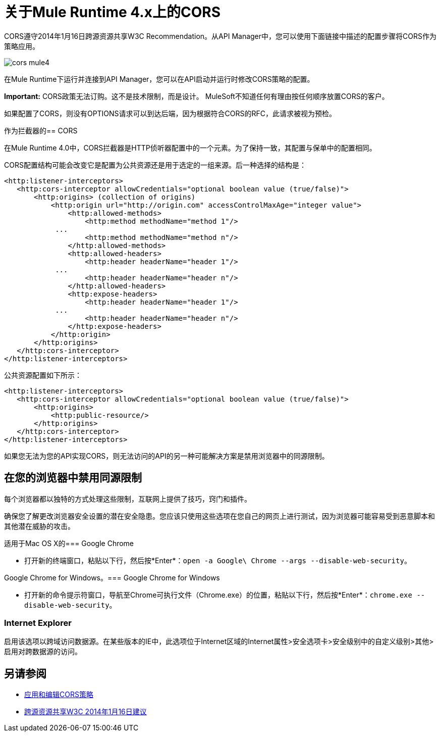 = 关于Mule Runtime 4.x上的CORS

CORS遵守2014年1月16日跨源资源共享W3C Recommendation。从API Manager中，您可以使用下面链接中描述的配置步骤将CORS作为策略应用。

image::cors-mule4.png[高度= 499，宽度= 385]

在Mule Runtime下运行并连接到API Manager，您可以在API启动并运行时修改CORS策略的配置。

*Important:* CORS政策无法订购。这不是技术限制，而是设计。 MuleSoft不知道任何有理由按任何顺序放置CORS的客户。

如果配置了CORS，则没有OPTIONS请求可以到达后端，因为根据符合CORS的RFC，此请求被视为预检。

作为拦截器的==  CORS

在Mule Runtime 4.0中，CORS拦截器是HTTP侦听器配置中的一个元素。为了保持一致，其配置与保单中的配置相同。

CORS配置结构可能会改变它是配置为公共资源还是用于选定的一组来源。后一种选择的结构是：

----
<http:listener-interceptors>
   <http:cors-interceptor allowCredentials="optional boolean value (true/false)">
       <http:origins> (collection of origins)
           <http:origin url="http://origin.com" accessControlMaxAge="integer value">
               <http:allowed-methods>
                   <http:method methodName="method 1"/>
	    ...
                   <http:method methodName="method n"/>
               </http:allowed-methods>
               <http:allowed-headers>
                   <http:header headerName="header 1"/>
 	    ...
                   <http:header headerName="header n"/>
               </http:allowed-headers>
               <http:expose-headers>
                   <http:header headerName="header 1"/>
	    ...
                   <http:header headerName="header n"/>
               </http:expose-headers>
           </http:origin>
       </http:origins>
   </http:cors-interceptor>
</http:listener-interceptors>
----

公共资源配置如下所示：

----
<http:listener-interceptors>
   <http:cors-interceptor allowCredentials="optional boolean value (true/false)">
       <http:origins>
           <http:public-resource/>
       </http:origins>
   </http:cors-interceptor>
</http:listener-interceptors>
----

如果您无法为您的API实现CORS，则无法访问的API的另一种可能解决方案是禁用浏览器中的同源限制。

== 在您的浏览器中禁用同源限制

每个浏览器都以独特的方式处理这些限制，互联网上提供了技巧，窍门和插件。

确保您了解更改浏览器安全设置的潜在安全隐患。您应该只使用这些选项在您自己的网页上进行测试，因为浏览器可能容易受到恶意脚本和其他潜在威胁的攻击。

适用于Mac OS X的===  Google Chrome

* 打开新的终端窗口，粘贴以下行，然后按*Enter*：`open -a Google\ Chrome --args --disable-web-security`。

Google Chrome for Windows。===  Google Chrome for Windows

* 打开新的命令提示符窗口，导航至Chrome可执行文件（Chrome.exe）的位置，粘贴以下行，然后按*Enter*：`chrome.exe --disable-web-security`。

===  Internet Explorer

启用该选项以跨域访问数据源。在某些版本的IE中，此选项位于Internet区域的Internet属性>安全选项卡>安全级别中的自定义级别>其他>启用对跨数据源的访问。


== 另请参阅

*  link:/api-manager/v/2.x/cors-policy[应用和编辑CORS策略]
*  link:https://www.w3.org/TR/cors/[跨源资源共享W3C 2014年1月16日建议]

